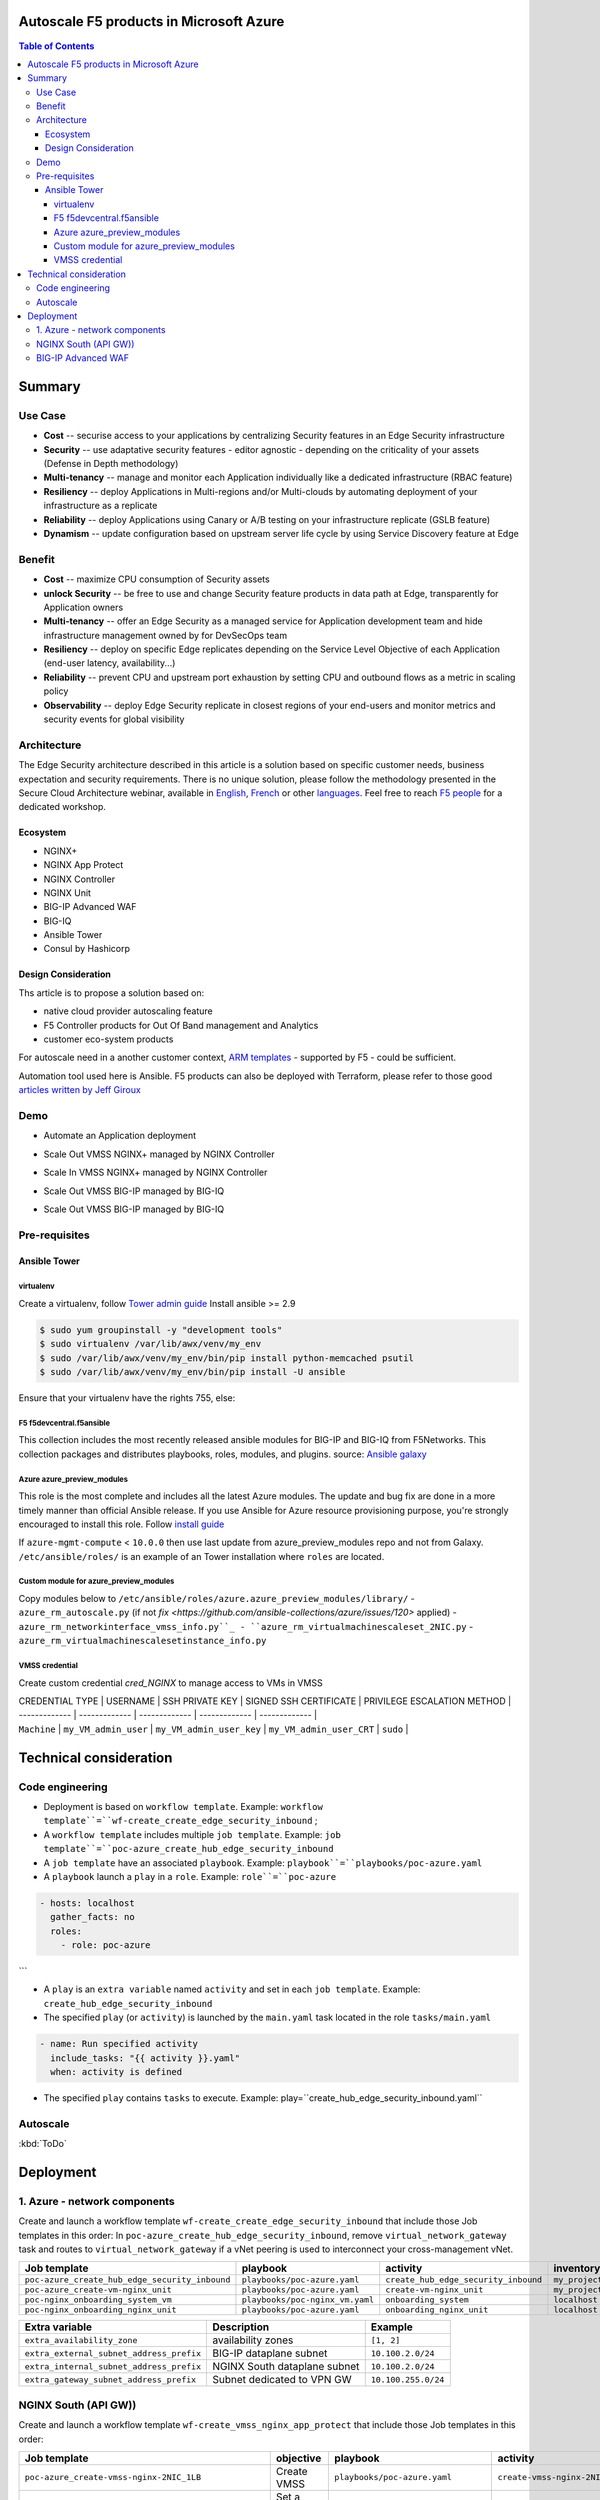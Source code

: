 Autoscale F5 products in Microsoft Azure
==================================================
.. contents:: Table of Contents

Summary
==================================================
Use Case
###############
- **Cost** -- securise access to your applications by centralizing Security features in an Edge Security infrastructure
- **Security** -- use adaptative security features - editor agnostic - depending on the criticality of your assets (Defense in Depth methodology)
- **Multi-tenancy** -- manage and monitor each Application individually like a dedicated infrastructure (RBAC feature)
- **Resiliency** -- deploy Applications in Multi-regions and/or Multi-clouds by automating deployment of your infrastructure as a replicate
- **Reliability** -- deploy Applications using Canary or A/B testing on your infrastructure replicate (GSLB feature)
- **Dynamism** -- update configuration based on upstream server life cycle by using Service Discovery feature at Edge

Benefit
###############
- **Cost** -- maximize CPU consumption of Security assets
- **unlock Security** -- be free to use and change Security feature products in data path at Edge, transparently for Application owners
- **Multi-tenancy** -- offer an Edge Security as a managed service for Application development team and hide infrastructure management owned by for DevSecOps team
- **Resiliency** -- deploy on specific Edge replicates depending on the Service Level Objective of each Application (end-user latency, availability...)
- **Reliability** -- prevent CPU and upstream port exhaustion by setting CPU and outbound flows as a metric in scaling policy
- **Observability** -- deploy Edge Security replicate in closest regions of your end-users and monitor metrics and security events for global visibility

Architecture
###############
The Edge Security architecture described in this article is a solution based on specific customer needs, business expectation and security requirements.
There is no unique solution, please follow the methodology presented in the Secure Cloud Architecture webinar, available in
`English <https://gateway.on24.com/wcc/eh/1140560/lp/2200026/f5-emea-webinar-march-2020-english>`_,
`French <https://gateway.on24.com/wcc/eh/1140560/lp/2209631/f5-emea-webinar-march-2020-french>`_
or other `languages  <https://www.f5.com/c/emea-2020/emea-webinar-library>`_.
Feel free to reach `F5 people <https://www.linkedin.com/company/f5/people/>`_ for a dedicated workshop.

.. figure:: _figure/Architecture_INBOUND.png


Ecosystem
*********************
- NGINX+
- NGINX App Protect
- NGINX Controller
- NGINX Unit
- BIG-IP Advanced WAF
- BIG-IQ
- Ansible Tower
- Consul by Hashicorp

Design Consideration
*********************
Ths article is to propose a solution based on:

- native cloud provider autoscaling feature
- F5 Controller products for Out Of Band management and Analytics
- customer eco-system products

For autoscale need in a another customer context,
`ARM templates <https://github.com/F5Networks/f5-azure-arm-templates>`_ - supported by F5 - could be sufficient.

Automation tool used here is Ansible. F5 products can also be deployed with Terraform, please refer to those good `articles written by Jeff Giroux <https://github.com/JeffGiroux/f5_terraform>`_

Demo
###############
- Automate an Application deployment
.. raw:: html

    <a href="http://www.youtube.com/watch?v=p1rfhssaE_U"><img src="http://img.youtube.com/vi/p1rfhssaE_U/0.jpg" width="200" height="200" title="Automate an Application deployment" alt="Automate an Application deployment"></a>

- Scale Out VMSS NGINX+ managed by NGINX Controller
.. raw:: html

    <a href="http://www.youtube.com/watch?v=x4CnlKm_Ik8"><img src="http://img.youtube.com/vi/x4CnlKm_Ik8/0.jpg" width="200" height="200" title="Scale Out VMSS NGINX+ managed by NGINX Controller" alt="Scale Out VMSS NGINX+ managed by NGINX Controller"></a>

- Scale In VMSS NGINX+ managed by NGINX Controller
.. raw:: html

    <a href="http://www.youtube.com/watch?v=8tG1QF0Rurw"><img src="http://img.youtube.com/vi/8tG1QF0Rurw/0.jpg" width="200" height="200" title="Scale In VMSS NGINX+ managed by NGINX Controller" alt="Scale In VMSS NGINX+ managed by NGINX Controller"></a>

- Scale Out VMSS BIG-IP managed by BIG-IQ
.. raw:: html

    <a href="http://www.youtube.com/watch?v=EvSrmwhDP2o"><img src="http://img.youtube.com/vi/EvSrmwhDP2o/0.jpg" width="200" height="200" title="Scale Out VMSS BIG-IP managed by BIG-IQ" alt="Scale Out VMSS BIG-IP managed by BIG-IQ"></a>

- Scale Out VMSS BIG-IP managed by BIG-IQ
.. raw:: html

    <a href="http://www.youtube.com/watch?v=-zzKjA_mFIY"><img src="http://img.youtube.com/vi/-zzKjA_mFIY/0.jpg" width="200" height="200" title="Scale In VMSS BIG-IP managed by BIG-IQ" alt="Scale In VMSS BIG-IP managed by BIG-IQ"></a>

Pre-requisites
###############

Ansible Tower
*********************

virtualenv
--------
Create a virtualenv, follow
`Tower admin guide <https://docs.ansible.com/ansible-tower/latest/html/administration/tipsandtricks.html#preparing-a-new-custom-virtualenv>`_
Install ansible >= 2.9

.. code:: bash

    $ sudo yum groupinstall -y "development tools"
    $ sudo virtualenv /var/lib/awx/venv/my_env
    $ sudo /var/lib/awx/venv/my_env/bin/pip install python-memcached psutil
    $ sudo /var/lib/awx/venv/my_env/bin/pip install -U ansible


Ensure that your virtualenv have the rights 755, else:

.. code:: bash
    $ chmod 755 -R /var/lib/awx/venv/my_env

F5 f5devcentral.f5ansible
--------
This collection includes the most recently released ansible modules for BIG-IP and BIG-IQ from F5Networks.
This collection packages and distributes playbooks, roles, modules, and plugins.
source: `Ansible galaxy <https://galaxy.ansible.com/f5networks/f5_modules>`_

.. code:: bash
    $ sudo ansible-galaxy collection install f5networks.f5_modules -p /usr/share/ansible/collections

Azure azure_preview_modules
--------
This role is the most complete and includes all the latest Azure modules. The update and bug fix are done in a more timely manner than official Ansible release.
If you use Ansible for Azure resource provisioning purpose, you're strongly encouraged to install this role.
Follow `install guide <https://github.com/Azure/azure_preview_modules>`_

.. code:: bash
    $ sudo ansible-galaxy install azure.azure_preview_modules
    $ sudo /var/lib/awx/venv/my_env/bin/pip install -U -r /etc/ansible/roles/azure.azure_preview_modules/files/requirements-azure.txt
    $ sudo /var/lib/awx/venv/my_env/bin/pip show azure-mgmt-compute

If ``azure-mgmt-compute`` < ``10.0.0`` then use last update from azure_preview_modules repo and not from Galaxy.
``/etc/ansible/roles/`` is an example of an Tower installation where ``roles`` are located.

.. code:: bash
    $ sudo cd /etc/ansible/roles/
    $ sudo git clone https://github.com/Azure/azure_preview_modules.git
    $ sudo /var/lib/awx/venv/my_env/bin/pip install -r /etc/ansible/roles/azure.azure_preview_modules/files/requirements-azure.txt
    $ sudo vi /etc/ansible/roles/azure.azure_preview_modules/defaults/main.yml
        skip_azure_sdk: false


Custom module for azure_preview_modules
--------
Copy modules below to ``/etc/ansible/roles/azure.azure_preview_modules/library/``
- ``azure_rm_autoscale.py`` (if not `fix <https://github.com/ansible-collections/azure/issues/120>` applied)
- ``azure_rm_networkinterface_vmss_info.py``_
- ``azure_rm_virtualmachinescaleset_2NIC.py``
- ``azure_rm_virtualmachinescalesetinstance_info.py``

VMSS credential
--------
Create custom credential `cred_NGINX` to manage access to VMs in VMSS

| CREDENTIAL TYPE | USERNAME      | SSH PRIVATE KEY     | SIGNED SSH CERTIFICATE         | PRIVILEGE ESCALATION METHOD    |
| ------------- | ------------- | ------------- | ------------- | ------------- |
| ``Machine`` | ``my_VM_admin_user`` | ``my_VM_admin_user_key`` | ``my_VM_admin_user_CRT`` | ``sudo`` |

Technical consideration
==================================================
Code engineering
###############

- Deployment is based on ``workflow template``. Example: ``workflow template``=``wf-create_create_edge_security_inbound`` ;
- A ``workflow template`` includes multiple ``job template``. Example: ``job template``=``poc-azure_create_hub_edge_security_inbound``
- A ``job template`` have an associated ``playbook``. Example: ``playbook``=``playbooks/poc-azure.yaml``
- A ``playbook`` launch a ``play`` in a ``role``. Example: ``role``=``poc-azure``

.. code:: yaml

    - hosts: localhost
      gather_facts: no
      roles:
        - role: poc-azure
```

- A ``play`` is an ``extra variable`` named ``activity`` and set in each ``job template``. Example: ``create_hub_edge_security_inbound``
- The specified ``play`` (or ``activity``) is launched by the ``main.yaml`` task located in the role ``tasks/main.yaml``

.. code:: yaml

    - name: Run specified activity
      include_tasks: "{{ activity }}.yaml"
      when: activity is defined

- The specified ``play`` contains ``tasks`` to execute. Example: play=``create_hub_edge_security_inbound.yaml``

Autoscale
###############
:kbd:`ToDo`

Deployment
==================================================
1. Azure - network components
###############

Create and launch a workflow template ``wf-create_create_edge_security_inbound`` that include those Job templates in this order:
In ``poc-azure_create_hub_edge_security_inbound``, remove ``virtual_network_gateway`` task and routes to ``virtual_network_gateway`` if a vNet peering is used to interconnect your cross-management vNet.

==============================================  =============================================   =============================================   =============================================   =============================================   =============================================
Job template                                    playbook                                        activity                                        inventory                                       limit                                           credential
==============================================  =============================================   =============================================   =============================================   =============================================   =============================================
``poc-azure_create_hub_edge_security_inbound``  ``playbooks/poc-azure.yaml``                    ``create_hub_edge_security_inbound``            ``my_project``                                  ``localhost``                                   ``my_azure_credential``
``poc-azure_create-vm-nginx_unit``              ``playbooks/poc-azure.yaml``                    ``create-vm-nginx_unit``                        ``my_project``                                  ``localhost``                                   ``my_azure_credential``
``poc-nginx_onboarding_system_vm``              ``playbooks/poc-nginx_vm.yaml``                 ``onboarding_system``                           ``localhost``                                   ``localhost``                                   ``cred_NGINX``
``poc-nginx_onboarding_nginx_unit``             ``playbooks/poc-azure.yaml``                    ``onboarding_nginx_unit``                       ``localhost``                                   ``localhost``                                   ``cred_NGINX``
==============================================  =============================================   =============================================   =============================================   =============================================   =============================================

==============================================  =============================================   =============================================
Extra variable                                  Description                                     Example                                      
==============================================  =============================================   =============================================
``extra_availability_zone``                     availability zones                              ``[1, 2]``
``extra_external_subnet_address_prefix``        BIG-IP dataplane subnet                         ``10.100.2.0/24``
``extra_internal_subnet_address_prefix``        NGINX South dataplane subnet                    ``10.100.2.0/24``
``extra_gateway_subnet_address_prefix``         Subnet dedicated to VPN GW                      ``10.100.255.0/24``
==============================================  =============================================   =============================================

NGINX South (API GW))
###############
Create and launch a workflow template ``wf-create_vmss_nginx_app_protect`` that include those Job templates in this order:

=====================================================   =============================================       =============================================   =============================================   =============================================   =============================================   =============================================
Job template                                            objective                                           playbook                                        activity                                        inventory                                       limit                                           credential
=====================================================   =============================================       =============================================   =============================================   =============================================   =============================================   =============================================
``poc-azure_create-vmss-nginx-2NIC_1LB``                Create VMSS                                         ``playbooks/poc-azure.yaml``                    ``create-vmss-nginx-2NIC_1LB``                  ``my_project``                                  ``localhost``                                   ``my_azure_credential``
``poc-azure_set-vmss-master_vm``                        Set a Master VM                                     ``playbooks/poc-azure.yaml``                    ``set-vmss-master_vm``                          ``my_project``                                  ``localhost``                                   ``my_azure_credential``
``poc-azure_create-vmss-extension-nginx_app_protect``   Set script to install NGINX App Protect             ``playbooks/poc-azure.yaml``                    ``create-vmss-extension-nginx_app_protect``     ``my_project``                                  ``localhost``                                   ``my_azure_credential``
``poc-azure_get-vmss-facts``                            Get VM IPs from VMSS                                ``playbooks/poc-azure.yaml``                    ``get-vmss-facts``                              ``my_project``                                  ``localhost``                                   ``my_azure_credential``
``poc-nginx_onboarding_system``                         Configure system variable                           ``playbooks/poc-azure.yaml``                    ``onboarding_system``                           ``localhost``                                   ``localhost``                                   ``cred_NGINX``
``poc-nginx_onboarding_nginx_app_protect``              Configure NGINX App Protect                         ``playbooks/poc-azure.yaml``                    ``onboarding_nginx_app_protect``                ``localhost``                                   ``localhost``                                   ``cred_NGINX``
``poc-azure_create-vmss-autoscale``                     Create an autoscale policy                          ``playbooks/poc-azure.yaml``                    ``create-vmss-autoscale``                       ``my_project``                                  ``localhost``                                   ``my_vmss_credential``
``poc-nginx_onboarding_nginx_sync_step1_master``        Configure Master VM as a Master NGINX               ``playbooks/poc-nginx_master.yaml``             ``onboarding_nginx_sync_step1_master``          ``localhost``                                   ``localhost``                                   ``cred_NGINX``
``poc-nginx_onboarding_nginx_sync_step2_slaves``        Configure Slaves VM as a Slave NGINX                ``playbooks/poc-nginx_slaves.yaml``             ``onboarding_nginx_sync_step2_slaves``          ``localhost``                                   ``localhost``                                   ``cred_NGINX``
``poc-nginx_onboarding_nginx_sync_step3_master``        Copy from Master VM to Slave NGINX                  ``playbooks/poc-nginx_master.yaml``             ``onboarding_nginx_sync_step3_master``          ``localhost``                                   ``localhost``                                   ``cred_NGINX``
=====================================================   =============================================       =============================================   =============================================   =============================================   =============================================   =============================================

==============================================  =============================================   =========================================================
Extra variable                                  Description                                     Example                                      
==============================================  =============================================   =========================================================
``extra_app_protect_monitor_ip``                Kibana for NGINX App Protect                    ``10.0.0.20``
``extra_app_protect_repo``                      repo that stores NAP install scripts            ``http://10.0.0.19``
``extra_availability_zone``                     availability zones                              ``[1, 2]``
``extra_dataplane_subnet_address_mask``         eth1 subnet                                     ``24``
``extra_elb_management_name``                   ELB for outbound connection during install      ``outbound-management-vmss-nginx-external``
``extra_gw_dataplane``                          eth1 GW                                         ``10.100.1.1``
``extra_gw_management``                         eth0 GW                                         ``10.100.0.1``
``extra_key_data``                              admin CRT                                       ``-----BEGIN  ... CERTIFICATE-----``
``extra_lb_dataplane_name``                     LB name for dataplane traffic                   ``external``
``extra_lb_dataplane_type``                     LB type for dataplane traffic                   ``elb``
``extra_location``                              region                                          ``eastus2``
``extra_offer``                                 OS                                              ``CentOS``
``extra_publisher``                             OS distrib                                      ``OpenLogic``
``extra_sku``                                   OS distrib version                              ``7.4``
``extra_vm_size``                               VM type                                         ``Standard_DS3_v2``
``extra_vmss_capacity``                         initial vmss_capacity                           `2``
``extra_vmss_name``                             logical vmss_name                               ``nginxwaf``
``nginx_rpm_version``                           Nginx+ version to install                       ``20``
``extra_platform_name``                         logical platform_name                           ``myPlatform``
``extra_platform_tags``                         logical platform_tags                           ``environment=DMO ...``
``extra_project_name``                          logical project_name                            ``CloudBuilderf5``
``extra_route_prefix_on_premise``               cross management subnet                         ``10.0.0.0/24``
``extra_subnet_dataplane_name``                 logical name for eth1 subnet                    ``nginx``
``extra_template_nginx_conf``                   jinja2 template for nginx.conf                  ``nginx_app_protect.conf``
``extra_template_route``                        jinja2 template for persistent route            ``system_route_persistent-default_via_dataplane.conf``
``extra_app_protect_monitor_ip``                IP address of Kibana server                     ``10.0.0.20``
``extra_nginx_key``                             NGINX+ private key (PEM format)                 ``-----BEGIN  ... KEY-----``
``extra_nginx_crt``                             NGINX+ certificate (PEM format)                 ``-----BEGIN  ... CERTIFICATE-----``
``extra_webhook_email``                         e-mail address                                  ``admin@acme.com``
``extra_webhook_vm_name``                       VM name                                         ``autoscale-f5``
==============================================  =============================================   =========================================================


BIG-IP Advanced WAF
###############

Create and launch a workflow template ``wf-create_vmss_device-group_awaf`` that include those Job templates in this order:

=====================================================   =============================================       =============================================   =============================================   =============================================   =============================================   =============================================
Job template                                            objective                                           playbook                                        activity                                        inventory                                       limit                                           credential
=====================================================   =============================================       =============================================   =============================================   =============================================   =============================================   =============================================
``poc-azure_create-vmss-bigip``                         CREATE a VMSS                                       ``playbooks/poc-azure.yaml``                    ``create-vmss-bigip``                                  ``my_project``                                  ``localhost``                                   ``my_azure_credential``
``poc-azure_set-vmss-master_vm``                        Protect a VM 'master' from scale in action          ``playbooks/poc-azure.yaml``                    ``set-vmss-master_vm``                                  ``my_project``                                  ``localhost``                                   ``my_azure_credential``
``poc-azure_get-vmss-facts``                            GET VMSS IPs                                        ``playbooks/poc-azure.yaml``                    ``get-vmss-facts``                                  ``my_project``                                  ``localhost``                                   ``my_azure_credential``
``poc-f5_do_vmss_device-group``                         Onboard BIG-IP                                      ``playbooks/poc-f5.yaml``                       ``do_vmss_device-group``                                  ``my_project``                                  ``localhost``                                   ``my_azure_credential``
``poc-f5-as3_vmss_device-group_create_log_profile``     CREATE shared ASM log profile                       ``playbooks/poc-f5.yaml``                       ``as3_vmss_device-group_create``                                  ``my_project``                                  ``localhost``                                   ``my_azure_credential``
``poc-f5-bigiq_vmss_device-group_discover``             Discover BIG-IP by BIG-IQ                           ``playbooks/poc-f5.yaml``                       ``bigiq_vmss_device-group_discover``                                  ``my_project``                                  ``localhost``                                   ``my_azure_credential``
``poc-azure_create-vmss-autoscale``                     CREATE autoscaling policy                           ``playbooks/poc-azure.yaml``                    ``create-vmss-autoscale``                                  ``my_project``                                  ``localhost``                                   ``my_azure_credential``
=====================================================   =============================================       =============================================   =============================================   =============================================   =============================================   =============================================

==============================================  =============================================   =========================================================
Extra variable                                  Description                                     Example                                      
==============================================  =============================================   =========================================================
``extra_admin_user``                            admin user name on BIG-IP                       ``admin``
``extra_admin_password``                        admin user password on BIG-IP                   ``Ch4ngeMe!``
``extra_port_mgt``                              management port on BIG-IP                       ``443``
``extra_key_data``                              admin CRT                                       ``-----BEGIN  ... CERTIFICATE-----``
``extra_offer``                                 offer                                           ``f5-big-ip-byol``
``extra_sku``                                   OS distrib version                              ``7.4``
``extra_vm_size``                               VM type                                         ``Standard_DS4_v2``
``extra_device_modules``                        List of modules to discover by BIG-IQ           ``ltm,asm,security_shared``
``extra_as3_template``                          AS template to deploy                           ``as3_security_logging.jinja2``
``extra_availability_zone``                     availability zones                              ``[1, 2]``
``extra_bigiq_admin_password``                                                                  ``Ch4ngeMe!``
``extra_bigiq_admin_user``                                                                      ``admin``
``extra_bigiq_device_discovery_state``                                                          ``present``
``extra_bigiq_ip_mgt``                                                                          ``10.0.0.27``
``extra_bigiq_port_mgt``                                                                        ``443``
``extra_dataplane_subnet_address_mask``         eth1 subnet                                     ``24``
``extra_dcd_ip``                                BIG-IQ lognode IP                               ``10.0.0.28``
``extra_dcd_port``                              BIG-IQ lognode port                             ``8514``
``extra_dcd_servers``                           BIG-IQ lognode servers or ILB VIP for ASM log   ``[{''address'': ''10.0.0.28'', ''port'': ''8514''}]``
``extra_elb_management_name``                   ELB for outbound connection during install      ``outbound-management-vmss-awaf``
``extra_gw_dataplane``                          eth1 GW                                         ``10.100.2.1``
``extra_gw_management``                         eth0 GW                                         ``10.100.0.1``
``extra_lb_dataplane_name``                     LB name for dataplane traffic                   ``external``
``extra_lb_dataplane_type``                     LB type for dataplane traffic                   ``ilb``
``extra_licensing``                             Licencing model for BIG-IP                      ``BIGIQ``
``extra_location``                              Azure region                                    ``eastus2``
``extra_platform_name``                         logical platform_name                           ``myPlatform``
``extra_platform_tags``                         logical platform_tags                           ``environment=DMO ...``
``extra_project_name``                          logical project_name                            ``CloudBuilderf5``
``extra_route_prefix_on_premise``               cross management subnet                         ``10.0.0.0/24 ``
``extra_subnet_dataplane_name``                 logical name for eth1 subnet                    ``external``
``extra_template_do``                                                                           ``do-vmss-standalone-2nic-awaf-BIGIQ.json``
``extra_upstream_lb_vip``                       upstream server or ILB or AppGW                 ``10.100.3.10``
``extra_vmss_capacity``                         initial vmss_capacity                           ``2``
``extra_vmss_name``                             logical vmss_name                               ``awaf``
``extra_webhook_email``                         e-mail address                                  ``admin@acme.com``
``extra_webhook_vm_name``                       VM name                                         ``autoscale-f5``

## NGINX south | NGINX ADC
Create and launch a workflow template ``wf-create_vmss_nginx_adc`` that include those Job templates in this order:

| Job name      | objective     | playbook      | activity      | inventory     | limit         | credential    |
| ------------- | ------------- | ------------- | ------------- | ------------- | ------------- | ------------- |
| ``poc-azure_create-vmss-nginx-2NIC_2LB``                | Create VMSS                                       | ``playbooks/poc-azure.yaml``        | ``create-vmss-nginx-2NIC_2LB``                 | ``my_project`` | ``localhost`` | ``my_azure_credential`` |
| ``poc-azure_set-vmss-master_vm``                        | Set a Master VM                                   | ``playbooks/poc-azure.yaml``        | ``set-vmss-master_vm``                         | ``my_project`` | ``localhost`` | ``my_azure_credential`` |
| ``poc-azure_create-vmss-extension-nginx_from_repo``     | Set script to install NGINX+                      | ``playbooks/poc-azure.yaml``        | ``create-vmss-extension-nginx_from_repo``    | ``my_project`` | ``localhost`` | ``my_azure_credential`` |
| ``poc-azure_get-vmss-facts``                            | Get VM IPs from VMSS                              | ``playbooks/poc-azure.yaml``        | ``get-vmss-facts``                             | ``my_project`` | ``localhost`` | ``my_azure_credential`` |
| ``poc-nginx_onboarding_system``                         | Configure system variable                         | ``playbooks/poc-azure.yaml``        | ``onboarding_system``                          | ``localhost`` | ``localhost`` | ``cred_NGINX`` |
| ``poc-nginx_onboarding_nginx_adc``                      | Configure NGINX App Protect                       | ``playbooks/poc-azure.yaml``        | ``nginx_onboarding_nginx_adc``               | ``localhost`` | ``localhost`` | ``cred_NGINX`` |
| ``poc-azure_create-vmss-autoscale``                     | Create an autoscale policy                        | ``playbooks/poc-azure.yaml``        | ``create-vmss-autoscale``                      | ``my_project`` | ``localhost`` | ``my_vmss_credential`` |
| ``poc-nginx_onboarding_nginx_sync_step1_master``        | -Configure Master VM as a Master NGINX            | ``playbooks/poc-nginx_master.yaml`` | ``onboarding_nginx_sync_step1_master``         | ``localhost`` | ``localhost`` | ``cred_NGINX`` |
| ``poc-nginx_onboarding_nginx_sync_step2_slaves``        | -Configure Slaves VM as a Slave NGINX             | ``playbooks/poc-nginx_slaves.yaml`` | ``onboarding_nginx_sync_step2_slaves``         | ``localhost`` | ``localhost`` | ``cred_NGINX`` |
| ``poc-nginx_onboarding_nginx_sync_step3_master``        | -Execute the copy from Master VM to Slave NGINX   | ``playbooks/poc-nginx_master.yaml`` | ``onboarding_nginx_sync_step3_master``         | ``localhost`` | ``localhost`` | ``cred_NGINX`` |

| Extra variable| Description   | Example of value      |
| ------------- | ------------- | -------------         |
| ``extra_app_protect_monitor_ip``          | Kibana for NGINX App Protect | ``10.0.0.20`` |
| ``extra_app_protect_repo``                | repo that stores NGINX App Protect install scripts | ``http://10.0.0.19`` |
| ``extra_availability_zone``               | availability zones | ``[1, 2]`` |
| ``extra_dataplane_subnet_address_mask``   | eth1 subnet | ``24`` |
| ``extra_elb_management_name``             | External LB for outbound connection during install| ``outbound-management-vmss-nginx-internal`` |
| ``extra_gw_dataplane``                    | eth1 GW | ``10.100.4.1`` |
| ``extra_gw_management``                   | eth0 GW | ``10.100.0.1`` |
| ``extra_key_data``                        | admin CRT | ``-----BEGIN  CERTIFICATE-----XXXXXXX-----END CERTIFICATE-----`` |
| ``extra_lb_dataplane_name``               | LB name for dataplane traffic | ``internal`` |
| ``extra_lb_dataplane_type``               | LB type for dataplane traffic | ``ilb`` |
| ``extra_location``                        | region | ``eastus2`` |
| ``extra_nginx_key``                       | NGINX+ private key | ``-----BEGIN  PRIVATE KEY-----XXXXXXX-----END PRIVATE KEY-----`` |
| ``extra_nginx_crt``                       | NGINX+ certificate | ``-----BEGIN  CERTIFICATE-----XXXXXXX-----END CERTIFICATE-----`` |
| ``extra_offer``                           | OS | ``CentOS`` |
| ``extra_publisher``                       | OS distrib | ``OpenLogic`` |
| ``extra_sku``                             | OS distrib version | ``7.4`` |
| ``extra_vm_size``                         | VM type | ``Standard_DS3_v2`` |
| ``extra_vmss_capacity``                   | initial vmss_capacity | ``2`` |
| ``extra_vmss_name``                       | logical vmss_name | ``nginxapigw`` |
| ``nginx_rpm_version``                     | Nginx+ version to install | ``20`` |
| ``extra_platform_name``                   | logical platform_name | ``myPlatform`` |
| ``extra_platform_tags``                   | logical platform_tags | ``environment=DMO platform=Inbound project=CloudBuilderf5`` |
| ``extra_project_name``                    | logical project_name | ``CloudBuilderf5`` |
| ``extra_route_prefix_on_premise``         | cross management subnet | ``10.0.0.0/24`` |
| ``extra_subnet_dataplane_name``           | logical name for eth1 subnet | ``internal`` |
| ``extra_template_nginx_conf``             | jinja2 template for nginx.conf| ``nginx_adc.conf`` |
| ``extra_template_route``                  | jinja2 template for persistent route | ``system_route_persistent-default_via_mgmtplane.conf`` |
| ``extra_app_protect_monitor_ip``          | IP address of Kibana server | ``10.0.0.20`` |
| ``extra_vip_address_list_nginx_second_line``          | routed subnet for VIP | ``[10.100.11.0/24]`` |
| ``extra_webhook_email``                   | NGINX+ certificate | ``admin@acme.com`` |
| ``extra_webhook_vm_name``                 | NGINX+ certificate | ``autoscale-f5`` |

## Application High
Create and launch a workflow template ``wf-create-app_inbound_awaf_device-group`` that include those Job templates in this order:

| Job name      | objective     | playbook      | activity      | inventory     | limit         | credential    |
| ------------- | ------------- | ------------- | ------------- | ------------- | ------------- | ------------- |
| ``poc-azure_create_vmss_app``                           | Create a VMSS for App hosting                     | ``playbooks/poc-azure.yaml``                | ``create-vmss-app``                       | ``my_project`` | ``localhost`` | ``my_azure_credential`` |
| ``poc-azure_get-vmss_hub-facts``                        | Get info of BIG-IP VMSS                           | ``playbooks/poc-azure.yaml``                | ``get-vmss_hub-facts``                    | ``my_project`` | ``localhost`` | ``my_azure_credential`` |
| ``poc-f5-create_as3_app_inbound_awaf_device-group``     | Deploy App Service (AS3) on BIG-IP                | ``playbooks/poc-f5.yaml``                   | ``as3_vmss_device-group_bigiq_create``    | ``my_project`` | ``localhost`` | ``my_azure_credential`` |
| ``poc-azure_get-vmss_nginx_first_line-facts``           | Get info of NGINX North VMSS                      | ``playbooks/poc-azure.yaml``                | ``get-vmss_nginx_first_line-facts``       | ``my_project`` | ``localhost`` | ``my_azure_credential`` |
| ``poc-nginx_create_app_app_protect``                    | Deploy App Service on NGINX North                 | ``playbooks/poc-nginx_master.yaml``         | ``create_app_app_protect``                | ``localhost`` | ``localhost`` | ``cred_NGINX`` |
| ``poc-azure_get-vmss_nginx_second_line-facts``          | Get info of NGINX South VMSS                      | ``playbooks/poc-azure.yaml``                | ``get-vmss_nginx_second_line-facts``      | ``localhost`` | ``localhost`` | ``cred_NGINX`` |
| ``poc-nginx_create_app_adc``                            | Deploy App Service on NGINX South                 | ``playbooks/poc-nginx_master.yaml``         | ``create_app_adc``                        | ``my_project`` | ``localhost`` | ``my_vmss_credential`` |

| Extra variable| Description   | Example of value      |
| ------------- | ------------- | -------------         |
| ``extra_app``          | Config specification | ``{'backend_servers':['10.12.1.4'], 'name':'app1', 'vip_subnet_awaf':['10.100.10.2'], 'vip_subnet_nginx':['10.100.11.2']}, 'vs_listener_port_http':'80', 'vs_listener_port_https':'443'`` |
| ``extra_app_backend``          | VM extension for VMSS App | ``juice-shop_1nic_bootstrapping.jinja2`` |
| ``extra_app_crt``                       | App private key | ``-----BEGIN  PRIVATE KEY-----XXXXXXX-----END PRIVATE KEY-----`` |
| ``extra_app_key``                       | App certificate | ``-----BEGIN  CERTIFICATE-----XXXXXXX-----END CERTIFICATE-----`` |
| ``extra_app_name``          | HOST in FQDN | ``App1`` |
| ``extra_app_url_domain``          | domain in FQDN | ``f5cloudbuilder.dev`` |
| ``extra_app_vm_size``          |VM type in App VMSS | ``Standard_B2s`` |
| ``extra_bigip_target_admin_password``          | BIG-IP password for AS3 deployment | ``Ch4ngeMe!`` |
| ``extra_bigip_target_admin_user``          | BIG-IP user for AS3 deployment  | ``admin`` |
| ``extra_bigip_target_port_mgt``          | BIG-IP mgt port for AS3 deployment | ``443`` |
| ``extra_bigiq_admin_password``          | BIG-IQ password for AS3 deployment | ``Ch4ngeMe!`` |
| ``extra_bigiq_admin_user``          | BIG-IQ user for AS3 deployment  | ``admin`` |
| ``extra_bigiq_ip_mgt``          | BIG-IQ ip mgt for AS3 deployment  | ``10.0.0.27`` |
| ``extra_bigiq_port_mgt``          | BIG-IQ mgt port for AS3 deployment | ``443`` |
| ``extra_hub_platform_name``          | BIG-IQ mgt port for AS3 deployment | ``myPlatform`` |
| ``extra_hub_vmss_name``          | BIG-IP VMSS name | ``awaf`` |
| ``extra_key_data``                        | admin CRT | ``-----BEGIN  CERTIFICATE-----XXXXXXX-----END CERTIFICATE-----`` |
| ``extra_location``          |  | ``eastus2`` |
| ``extra_log_profile``          |  | ``/Common/Shared/asm_log_bigiq`` |
| ``extra_passphrase_b64``          | App private key passphrase in b64 | ``Q01QLXBhc3NwaHJhc2U=`` |
| ``extra_platform_tags``          |  | ``environment=DMO project=CloudBuilderf5`` |
| ``extra_pool``          | pool specification for BIG-IP AS3 | ``[{'name': 'default', 'loadBalancingMode': 'least-connections-member', 'servicePort': '80', 'serverAddresses':['10.100.11.2']}]`` |
| ``extra_spokeplatform_name``          | vNet to deploy App VMSS | ``myDistrict`` |
| ``extra_template``          | AS3 template to use | ``as3_vmss_bigiq-http_waf.json`` |
| ``extra_vlans``          | BIG-IP vlan listener | ``["/Common/external"]`` |
| ``extra_vmss_capacity``          | App VMSS capacity | ``2`` |
| ``extra_vmss_name``          | App VMSS name | ``myAppVMSS`` |
| ``extra_vmss_name_nginx_first_line``          | NGINX App Protect VMSS name | ``nginxwaf`` |
| ``extra_vmss_name_nginx_second_line``          | NGINX+ VMSS name | ``nginxapigw`` |
| ``extra_waf_policy``          | WAF template policy | ``https://raw.githubusercontent.com/nergalex/PublicCloudBuilder/master/template/F5/Azure/asm_policy.xml`` |
| ``extra_zone_name``          | subnet to attach App VMSS | ``app`` |




